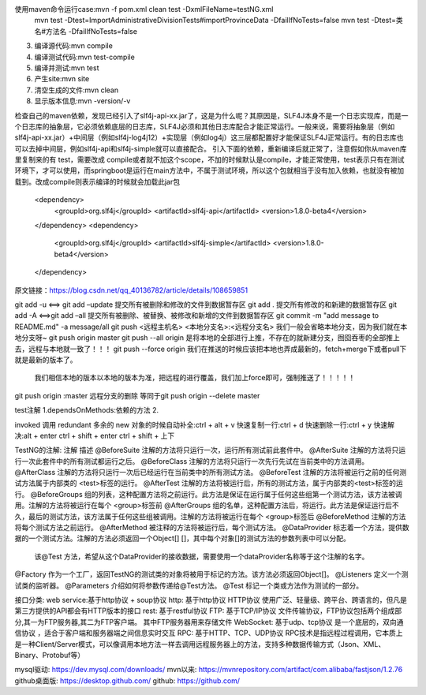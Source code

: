 使用maven命令运行case:mvn -f pom.xml clean test  -DxmlFileName=testNG.xml
                    mvn test -Dtest=ImportAdministrativeDivisionTests#importProvinceData -DfailIfNoTests=false
                    mvn test -Dtest=类名#方法名 -DfailIfNoTests=false
3. 编译源代码:mvn compile
4. 编译测试代码:mvn test-compile
5. 编译并测试:mvn test
6. 产生site:mvn site
7. 清空生成的文件:mvn clean
8. 显示版本信息:mvn -version/-v

检查自己的maven依赖，发现已经引入了slf4j-api-xx.jar了，这是为什么呢？其原因是，SLF4J本身不是一个日志实现库，而是一个日志库的抽象层，它必须依赖底层的日志库，SLF4J必须和其他日志库配合才能正常运行。一般来说，需要将抽象层（例如slf4j-api-xx.jar）+中间层（例如slf4j-log4j12）+实现层（例如log4j）这三层都配置好才能保证SLF4J正常运行。有的日志库也可以去掉中间层，例如slf4j-api和slf4j-simple就可以直接配合。
引入下面的依赖，重新编译后就正常了，注意假如你从maven库里复制来的有 test，需要改成 compile或者就不加这个scope，不加的时候默认是compile，才能正常使用，test表示只有在测试环境下，才可以使用，而springboot是运行在main方法中，不属于测试环境，所以这个包就相当于没有加入依赖，也就没有被加载到。改成compile则表示编译的时候就会加载此jar包
	<dependency>
            <groupId>org.slf4j</groupId>
            <artifactId>slf4j-api</artifactId>
            <version>1.8.0-beta4</version>
        </dependency>
        <dependency>
            <groupId>org.slf4j</groupId>
            <artifactId>slf4j-simple</artifactId>
            <version>1.8.0-beta4</version>
        </dependency>
原文链接：https://blog.csdn.net/qq_40136782/article/details/108659851

git add -u <==> git add –update 提交所有被删除和修改的文件到数据暂存区
git add .                       提交所有修改的和新建的数据暂存区
git add -A <==>git add –all     提交所有被删除、被替换、被修改和新增的文件到数据暂存区
git commit -m "add message to README.md" -a message/all
git push <远程主机名> <本地分支名>:<远程分支名> 我们一般会省略本地分支，因为我们就在本地分支呀~
git push origin master
git push --all origin    是将本地的全部进行上推，不存在的就新建分支，囫囵吞枣的全部推上去，远程与本地就一致了！！！
git push --force origin  我们在推送的时候应该把本地也弄成最新的，fetch+merge下或者pull下就是最新的版本了。
                         我们相信本地的版本以本地的版本为准，把远程的进行覆盖，我们加上force即可，强制推送了！！！！！
git push origin :master  远程分支的删除 等同于git push origin --delete master

test注解
1.dependsOnMethods:依赖的方法
2.

invoked 调用
redundant 多余的
new 对象的时候自动补全:ctrl + alt + v
快速复制一行:ctrl + d
快速删除一行:ctrl + y
快速解决:alt + enter
ctrl + shift + enter
ctrl + shift + 上下

TestNG的注解:
注解	            描述
@BeforeSuite	注解的方法将只运行一次，运行所有测试前此套件中。
@AfterSuite	    注解的方法将只运行一次此套件中的所有测试都运行之后。
@BeforeClass	注解的方法将只运行一次先行先试在当前类中的方法调用。
@AfterClass	    注解的方法将只运行一次后已经运行在当前类中的所有测试方法。
@BeforeTest	    注解的方法将被运行之前的任何测试方法属于内部类的 <test>标签的运行。
@AfterTest	    注解的方法将被运行后，所有的测试方法，属于内部类的<test>标签的运行。
@BeforeGroups	组的列表，这种配置方法将之前运行。此方法是保证在运行属于任何这些组第一个测试方法，该方法被调用。注解的方法将被运行在每个 <group>标签前
@AfterGroups	组的名单，这种配置方法后，将运行。此方法是保证运行后不久，最后的测试方法，该方法属于任何这些组被调用。注解的方法将被运行在每个 <group>标签后
@BeforeMethod	注解的方法将每个测试方法之前运行。
@AfterMethod	被注释的方法将被运行后，每个测试方法。
@DataProvider   标志着一个方法，提供数据的一个测试方法。注解的方法必须返回一个Object[] []，其中每个对象[]的测试方法的参数列表中可以分配。
                该@Test 方法，希望从这个DataProvider的接收数据，需要使用一个dataProvider名称等于这个注解的名字。
@Factory	    作为一个工厂，返回TestNG的测试类的对象将被用于标记的方法。该方法必须返回Object[]。
@Listeners	    定义一个测试类的监听器。
@Parameters	    介绍如何将参数传递给@Test方法。
@Test	        标记一个类或方法作为测试的一部分。

接口分类:
web service:基于http协议 + soup协议
http:       基于http协议            HTTP协议	使用广泛、轻量级、跨平台、跨语言的，但凡是第三方提供的API都会有HTTP版本的接口
rest:       基于restful协议
FTP:	    基于TCP/IP协议          文件传输协议，FTP协议包括两个组成部分,其一为FTP服务器,其二为FTP客户端。 其中FTP服务器用来存储文件
WebSocket:	基于udp、tcp协议	      是一个底层的，双向通信协议 ，适合于客户端和服务器端之间信息实时交互
RPC: 	    基于HTTP、TCP、UDP协议  RPC技术是指远程过程调用，它本质上是一种Client/Server模式，可以像调用本地方法一样去调用远程服务器上的方法，支持多种数据传输方式（Json、XML、Binary、Protobuf等）

mysql驱动:
https://dev.mysql.com/downloads/
mvn以来:
https://mvnrepository.com/artifact/com.alibaba/fastjson/1.2.76
github桌面版:
https://desktop.github.com/
github:
https://github.com/
